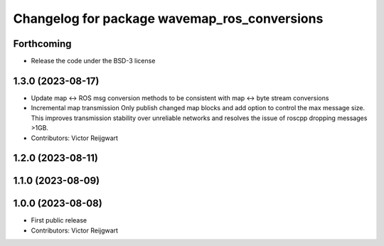 ^^^^^^^^^^^^^^^^^^^^^^^^^^^^^^^^^^^^^^^^^^^^^
Changelog for package wavemap_ros_conversions
^^^^^^^^^^^^^^^^^^^^^^^^^^^^^^^^^^^^^^^^^^^^^

Forthcoming
-----------
* Release the code under the BSD-3 license

1.3.0 (2023-08-17)
------------------
* Update map <-> ROS msg conversion methods to be consistent with map <-> byte stream conversions
* Incremental map transmission
  Only publish changed map blocks and add option to control the max message size. This improves transmission stability over unreliable networks and resolves the issue of roscpp dropping messages >1GB.
* Contributors: Victor Reijgwart

1.2.0 (2023-08-11)
------------------

1.1.0 (2023-08-09)
------------------

1.0.0 (2023-08-08)
------------------
* First public release
* Contributors: Victor Reijgwart
